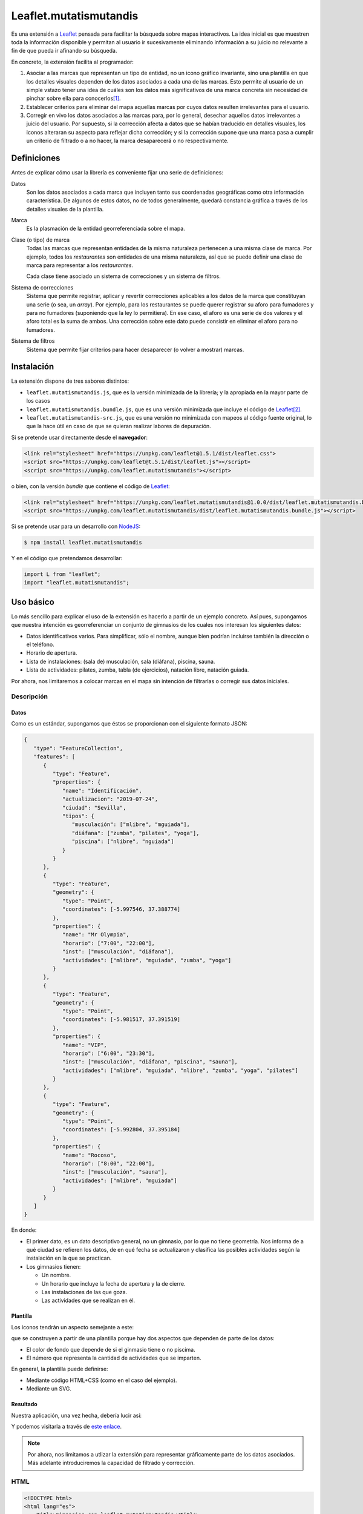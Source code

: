 Leaflet.mutatismutandis
***********************
Es una extensión a Leaflet_ pensada para facilitar la búsqueda sobre mapas
interactivos. La idea inicial es que muestren toda la información disponible y
permitan al usuario ir sucesivamente eliminando información a su juicio no
relevante a fin de que pueda ir afinando su búsqueda.

En concreto, la extensión facilita al programador:

#. Asociar a las marcas que representan un tipo de entidad, no un icono gráfico
   invariante, sino una plantilla en que los detalles visuales dependen de los
   datos asociados a cada una de las marcas. Esto permite al usuario de un
   simple vstazo tener una idea de cuáles son los datos más significativos de
   una marca concreta sin necesidad de pinchar sobre ella para conocerlos\ [#]_.

#. Establecer criterios para eliminar del mapa aquellas marcas por cuyos datos
   resulten irrelevantes para el usuario.

#. Corregir en vivo los datos asociados a las marcas para, por lo general,
   desechar aquellos datos irrelevantes a juicio del usuario. Por supuesto, si
   la corrección afecta a datos que se habían traducido en detalles visuales,
   los iconos alteraran su aspecto para reflejar dicha corrección; y si la
   corrección supone que una marca pasa a cumplir un criterio de filtrado o a no
   hacer, la marca desaparecerá o no respectivamente.

Definiciones
============
Antes de explicar cómo usar la librería es conveniente fijar una serie de
definiciones:

Datos
   Son los datos asociados a cada marca que incluyen tanto sus coordenadas
   geográficas como otra información característica. De algunos de estos
   datos, no de todos generalmente, quedará constancia gráfica a través de
   los detalles visuales de la plantilla.

Marca
   Es la plasmación de la entidad georreferenciada sobre el mapa.

Clase (o tipo) de marca
   Todas las marcas que representan entidades de la misma naturaleza pertenecen
   a una misma clase de marca. Por ejemplo, todos los *restaurantes* son
   entidades de una misma naturaleza, así que se puede definir una clase de
   marca para representar a los *restaurantes*.

   Cada clase tiene asociado un sistema de correcciones y un sistema de filtros.

Sistema de correcciones
   Sistema que permite registrar, aplicar y revertir correcciones aplicables a
   los datos de la marca que constituyan una serie (o sea, un *array*). Por
   ejemplo, para los restaurantes se puede querer registrar su aforo para
   fumadores y para no fumadores (suponiendo que la ley lo permitiera). En ese
   caso, el aforo es una serie de dos valores y el aforo total es la suma de
   ambos. Una corrección sobre este dato puede consistir en eliminar el aforo
   para no fumadores.

Sistema de filtros
   Sistema que permite fijar criterios para hacer desaparecer (o volver a
   mostrar) marcas.

Instalación
===========
La extensión dispone de tres sabores distintos:

* ``leaflet.mutatismutandis.js``, que es la versión minimizada de la
  librería; y la apropiada en la mayor parte de los casos
* ``leaflet.mutatismutandis.bundle.js``, que es una versión minimizada que
  incluye el código de Leaflet_\ [#]_.
* ``leaflet.mutatismutandis-src.js``, que es una versión no minimizada con
  mapeos al código fuente original, lo que la hace útil en caso de que se
  quieran realizar labores de depuración.

Si se pretende usar directamente desde el **navegador**:

.. code-block:: html

   <link rel="stylesheet" href="https://unpkg.com/leaflet@1.5.1/dist/leaflet.css">
   <script src="https://unpkg.com/leaflet@t.5.1/dist/leaflet.js"></script>
   <script src="https://unpkg.com/leaflet.mutatismutandis"></script>

o bien, con la versión *bundle* que contiene el código de Leaflet_:

.. code-block:: html

   <link rel="stylesheet" href="https://unpkg.com/leaflet.mutatismutandis@1.0.0/dist/leaflet.mutatismutandis.bundle.css">
   <script src="https://unpkg.com/leaflet.mutatismutandis/dist/leaflet.mutatismutandis.bundle.js"></script>

Si se pretende usar para un desarrollo con NodeJS_:

.. code-block:: console

   $ npm install leaflet.mutatismutandis

Y en el código que pretendamos desarrollar:

.. code-block:: javascript

   import L from "leaflet";
   import "leaflet.mutatismutandis";

Uso básico
==========
Lo más sencillo para explicar el uso de la extensión es hacerlo a partir de un
ejemplo concreto. Así pues, supongamos que nuestra intención es georreferenciar
un conjunto de gimnasios de los cuales nos interesan los siguientes datos:

- Datos identificativos varios. Para simplificar, sólo el nombre, aunque bien
  podrían incluirse también la dirección o el teléfono.
- Horario de apertura.
- Lista de instalaciones: (sala de) musculación, sala (diáfana), piscina, sauna.
- Lista de actividades: pilates, zumba, tabla (de ejercicios), natación libre,
  natación guiada.

Por ahora, nos limitaremos a colocar marcas en el mapa sin intención de
filtrarlas o corregir sus datos iniciales.

Descripción
-----------
Datos
'''''
Como es un estándar, supongamos que éstos se proporcionan con el siguiente
formato JSON:

.. code-block:: json

   {
      "type": "FeatureCollection",
      "features": [
         {
            "type": "Feature",
            "properties": {
               "name": "Identificación",
               "actualizacion": "2019-07-24",
               "ciudad": "Sevilla",
               "tipos": {
                  "musculación": ["mlibre", "mguiada"],
                  "diáfana": ["zumba", "pilates", "yoga"],
                  "piscina": ["nlibre", "nguiada"]
               }
            }
         },
         {
            "type": "Feature",
            "geometry": {
               "type": "Point",
               "coordinates": [-5.997546, 37.388774]
            },
            "properties": {
               "name": "Mr Olympia",
               "horario": ["7:00", "22:00"],
               "inst": ["musculación", "diáfana"],
               "actividades": ["mlibre", "mguiada", "zumba", "yoga"]
            }
         },
         {
            "type": "Feature",
            "geometry": {
               "type": "Point",
               "coordinates": [-5.981517, 37.391519]
            },
            "properties": {
               "name": "VIP",
               "horario": ["6:00", "23:30"],
               "inst": ["musculación", "diáfana", "piscina", "sauna"],
               "actividades": ["mlibre", "mguiada", "nlibre", "zumba", "yoga", "pilates"]
            }
         },
         {
            "type": "Feature",
            "geometry": {
               "type": "Point",
               "coordinates": [-5.992804, 37.395184]
            },
            "properties": {
               "name": "Rocoso",
               "horario": ["8:00", "22:00"],
               "inst": ["musculación", "sauna"],
               "actividades": ["mlibre", "mguiada"]
            }
         }
      ]
   }

En donde:

- El primer dato, es un dato descriptivo general, no un gimnasio, por lo que
  no tiene geometría. Nos informa de a qué ciudad se refieren los datos, de en
  qué fecha se actualizaron y clasifica las posibles actividades según
  la instalación en la que se practican.

- Los gimnasios tienen:

  + Un nombre.
  + Un horario que incluye la fecha de apertura y la de cierre.
  + Las instalaciones de las que goza.
  + Las actividades que se realizan en él.

Plantilla
'''''''''
Los iconos tendrán un aspecto semejante a este:

.. image:: examples/images/chupachups.png

que se construyen a partir de una plantilla porque hay dos aspectos que
dependen de parte de los datos:

- El color de fondo que depende de si el ginmasio tiene o no piscima.
- El número que representa la cantidad de actividades que se imparten.

En general, la plantilla puede definirse:

- Mediante código HTML+CSS (como en el caso del ejemplo).
- Mediante un SVG.

Resultado
'''''''''
Nuestra aplicación, una vez hecha, debería lucir así:

.. image:: examples/images/captura.png

Y podemos visitarla a través de `este enlace
<https://sio2sio2.github.io/leaflet.mutatismutandis/examples/index.html>`_.

.. note:: Por ahora, nos limitamos a utlizar la extensión para representar
   gráficamente parte de los datos asociados. Más adelante introduciremos
   la capacidad de filtrado y corrección.

HTML
----

.. code-block:: html

   <!DOCTYPE html>
   <html lang="es">
      <title>Gimnasios con leaflet.mutatismutandis</title>
      <meta charset="UTF-8">

      <!-- Leaflet -->
      <link rel="stylesheet" href="https://unpkg.com/leaflet@1.5.1/dist/leaflet.css" crossorigin=""
            integrity="sha512-xwE/Az9zrjBIphAcBb3F6JVqxf46+CDLwfLMHloNu6KEQCAWi6HcDUbeOfBIptF7tcCzusKFjFw2yuvEpDL9wQ==">
      <script src="https://unpkg.com/leaflet@1.5.1/dist/leaflet.js" crossorigin=""
              integrity="sha512-GffPMF3RvMeYyc1LWMHtK8EbPv0iNZ8/oTtHPx9/cc2ILxQ+u905qIwdpULaqDkyBKgOaB57QTMg7ztg8Jm2Og=="></script>

      <!-- Plugin -->
      <script src="../dist/leaflet.mutatismutandis.js"></script>

      <!-- Scripts/CSS oara este ejemplo -->
      <link rel="stylesheet" href="css/index.css">
      <script src="js/index.js"></script>

      <!-- Body -->

      <!-- Aqúi se inserta el mapa -->
      <div id="map"></div>

      <!-- Plantilla para construir los iconos -->
      <template id="iconocss">
         <div class="content"><span></span></div>
         <div class="arrow"></div>
      </template>
   </html>

Del código sólo es preciso puntualizar que el `<template>
<https://developer.mozilla.org/en-US/docs/Web/HTML/Element/template>`_ define la
plantilla, aunque se requiere, además, un fichero CSS. Una alternativa a la
definición del fichero mediante HTML+CSS es utilizar SVG (en fichero aparte o
definido mediante plantilla como en el ejemplo).

Javascript
----------
El código *Javascript* es este:

.. code-block:: js

   window.onload = function() {
      "use strict";

      // Mapa y obtención de la cartografía.
      const map = L.map("map").setView([37.390, -5.985], 15);
      map.zoomControl.setPosition("bottomright");
      L.tileLayer('https://{s}.tile.openstreetmap.org/{z}/{x}/{y}.png', {
          maxZoom: 18
      }).addTo(map);

      // Capa a la que se agregan los gimnasios.
      const layer = L.geoJSON(null, {
         pointToLayer: (f, p) => new Gym(p, {
            icon: new Icono(),
            title: f.properties.name,
         }),
         // A efectos de depuración
         onEachFeature: (f, l) => {
            l.on("click", e => {
               console.log("DEBUG", e.target.getData().name);
               console.log("DEBUG", e.target.getData());
            });
         }
      }).addTo(map);

      // Se crea la plantilla.
      const Icono = crearIcono(),
            Gym = crearMarca(layer);
      
      // Carga del JSON con los datos.
      L.utils.load({
         url: "files/gym.json",
         callback: xhr => {
            const datos = JSON.parse(xhr.responseText);
            Icono.onready(() => layer.addData(datos));
            window.general = datos.features[0].properties;
         }
      });

      window.Gym = Gym;
      window.map = map;

      // Filtros y correcciones.
      agregarExtras.call(Gym);
   }

   function crearIcono() {
      // Define cómo se convierten los datos en las opciones de dibujo.
      const converter = new L.utils.Converter(["piscina", "numact"])
                                   .define("numact", "actividades", a => a.length)
                                   .define("piscina", "inst", i => i.includes("piscina"));

      // Cómo se actualiza la plantilla en función
      // de las opciones de dibujo
      function updater(o) {
         const content = this.querySelector(".content");
         switch(o.piscina) {
            case undefined:
               break;
            default:
               if(o.piscina) content.classList.add("piscina");
               else content.classList.remove("piscina");
         }
         if(o.numact !== undefined) {
            content.firstElementChild.textContent = o.numact;
         }
      }

      return L.utils.createMutableIconClass("chupachups", {
         iconSize: [25, 34],
         iconAnchor: [12.5, 34],
         html: document.querySelector("template").content,
         css: "images/chupachups.css",
         converter: converter,
         updater: updater
      });
   }


   function crearMarca(layer) {
      return L.MutableMarker.extend({
         options: {
            mutable: "feature.properties"
         }
      });
   }


   function agregarExtras() {
      console.log("No se implementa ningún extra en esta versión");
   }
   
Este fichero tiene dos partes bien diferencias\ [#]_:

- La función que crea la plantilla (:code:`crearIcono()`).

- La función que se ejecuta al cargar la página y que es básicamente lo que se
  haría para cargar un mapa y sobre él una serie de datos en formato GeoJSON.
  La diferencia que introduce el uso de la extensión es mínima: al añadir las
  marcas sobre el mapa, debemos asegurarnos de que la plantilla se haya
  cargado completamente, de ahí que en vez de tener una línea así:

  .. code-block:: js

     layer.addData(datos);
      
  tegamos la línea así:

  .. code-block:: js

     Icono.onready(() => layer.addData(datos));
      
   .. note:: En este caso, al estar la definición de la plantilla incluida
      dentro del propio HTML, la prevención es vana; pero si la plantilla se
      hubiera cargado de un fichero externo, entonces sería indispensable.

Lo realmente enjundioso en el código es la creación de la plantilla que, aunque
puede realizarse a través de `L.DivIcon.Mutable`_, es mejor hacer a través de

.. _L.utils.createMutableIconClass:

**L.createMutableIcon(name, options)**
   Simplifica la creación de una plantilla:

   * **name**: nombre que se le quiere dar a la plantilla.
   * **options**: Objeto que proporciona las opciones para su creación. A las
     opciones que se usan en la creación de iconos con `L.Icon
     <https://leafletjs.com/reference-1.5.0.html#icon>`_ añade las siguientes
     específicas:

     +-----------+---------------------------------------------------------------+
     | Opción    | Descripción                                                   |
     +===========+===============================================================+
     | html      | Código que define la plantilla. Puede pasarse una cadena, un  |
     |           | elemento, el contenido de un `<template>` o la respuesta XML  |
     |           | a una petición AJAX. El contenido puede ser un trozo de HTML  |
     |           | o SVG.                                                        |
     +-----------+---------------------------------------------------------------+
     | url       | URL de la que obtener la plantilla. La respuesta puede ser un |
     |           | trozo de HTML o un SVG.                                       |
     +-----------+---------------------------------------------------------------+
     | css       | URL al CSS que complementa al HTML de definición. No es       |
     |           | necesario en caso de que la definición se haga mediante SVG.  |
     +-----------+---------------------------------------------------------------+
     | converter | Objeto conversor definido a través de `L.utils.Converter`_.   |
     +-----------+---------------------------------------------------------------+
     | updater   | Función de actualización de los detalles visuales de la       |
     |           | plantilla. Recibe como argumento un objeto con las opciones   |
     |           | de dibujo que han cambiado desde la última actualización del  |
     |           | icono e implementa cómo sus valores se traducen en detalles.  |
     |           | Una opción indefinida significa que su detalle asociado debe  |
     |           | mantenerse inalterado.                                        |
     +-----------+---------------------------------------------------------------+

Para entender la función :code:`crearIcono()` en su totalidad debe tenerse
presente que los datos asociados a un gimnasio:

* *name*, una cadena.
* *horario*, un array con la hora de apertura y la de cierre.
* *inst*, un array que enumera las instalaciones del ginmasio.
* *actividades*, un array que enumera las actividades que ofrece.

deben traducirse a las opciones de dibujo:

* *piscina*, que toma valor verdadero o falso y significa si el ginmasio tiene
  piscina. Por tanto, se obtiene a partir del dato *inst*.

* *numact*, número que representa la cantidad de actividades y se obtiene a
  partir de *actividades*.

Para llevar a cabo esta labor de traducción entre datos y opciones de dibujo es
necesario definir un objeto conversor mediante

.. _L.utils.Converter:

**L.utils.Converter(opciones[])**
   Define cómo realizar las conversiones entre los datos y las opciones de
   dibujo. Durante la creación debe pasarse un array que contenga los nombres de
   las opciones:

   .. code-block:: js

      const converter = new L.utils.Converter(["piscina", "numact"]);

   Sin embargo, para que el conversor quede definido, es necesario expresar cómo
   se llevan a cabo las conversiones:

   .. _define:

   * **define(opcion, origen[], fn)**
     Método del objeto que define cómo obtener (tercer argumento) la opción cuyo
     nombre se manifiesta en el primero argumento, a partir de la lista de datos
     definida con el segundo argumento:

     .. code-block:: js

        converter.define("numact", ["actividades"], a => a.length);

     Con esta línea se define que la opción *numact* se obtiene exclusivamente a
     partir del dato *actividades* según la función referida. La función toma
     como argumentos los valor de los datos referidos en el array en el orden en
     que aparecen en el array. Por tanto, *a* es el valor de *actividades*, y la
     función devuelve la longitud del array, esto es, el número de actividades.
     Como es muy común que una opción de dibujo, dependa únicamente de un sólo
     dato, está permitido en ese caso ahorrarnos la expresión del array:

     .. code-block:: js

        converter.define("numact", "actividades", a => a.length);

     Además, el método devuelve el propio objeto, lo cual propicia que pueda
     usarse encadenado hasta definir por completo todas las conversiones:

     .. code-block:: js

      const converter = new L.utils.Converter(["piscina", "numact"])
                                   .define("numact", "actividades", a => a.length)
                                   .define("piscina", "inst", i => i.includes("piscina"));

   Esta es la sintaxis necesaria para utilizar la extensión. aunque si se desea
   analizar el código fuente de la extensión es conveniente conocer la `el resto
   de la API de L.utils.Converter <L.utils.Converter.plus>`_.

Por su parte la funcion de *actualización* es bastante trivial, ahora bien:

.. warning:: Asegúrese al implementarla de que el valor indefinido de una opción
   de dibujo, no altera el detalle de la plantilla asociado a tal opción.

.. warning:: Tenga cuidado de usar en una función de conversión ``length`` para
   calcular la longitud del array, porque cuando sobre el dato se define `alguna
   corrección <correcciones>`_, :code:`length` no tiene en cuenta el efecto de
   tal corrección. Más adelante trataremos cómo debe hacerse,

En consecuencia, la definición de la clase de marca se reduce a incluir la
opción *mutable* con la expresión del atributo en el que se acoplan los datos.
`L.GeoJSON`_ acopla el dato completo en el atributo *feature*, por lo que las
propiedades que interesan se encuentrarán en *feature.properties*.

.. _L.Marker.Mutable:

**L.Marker.Mutable**
   El constructor permite crear clases de marcas mutables con sólo añadir al
   extenderlo la opción *mutable* cuyo valor debe ser el atributo en el que se
   acoplan los datos. Por lo demás, pueden añadírsele lo mismo que a
   `L.Marker`_:

   .. code-block:: js

      const Gym = L.Marker.Mutable.extend({
         options: {
            mutable: "feature.properties",
            // filter: layer  // Introduciremos está opción al tratar los filtros.
         }
      });

   Excluyendo los relacionados con los aún inexplorados filtros y correcciones:

   * Atributos:

     .. _store:

     **.store**
      Atributo del constructor que en un array almacena todas las marcas que
      se han definido con él:

      .. code-block:: js

         for(const g of Gym.store) {
            console.log(`Gimnasio: ${g.getData().name}`);
         }

      .. warning:: La diferencia entre:

         .. code-block:: js

            layer.getLayers()

         .. code-block:: js

            Gym.store

         es que mientras lo primero devuelve las marcas que se encuentran en el
         mapa, lo segundo devuelve todas las marcas creadas con el constructor
         incluso aunque no estén en el mapa (p.e. por encontrarse la marca
         filtrada).

   * Métodos:

     .. _getData:

     **.getData()**
      Método del objeto que devuelve los datos acoplados a la marca:

      .. code-block:: js

         // g es uno de los gimnasios.
         g.getData() === g.feature.properties  // true.

     .. _changeData:

     **.changeData(obj)**
      Método del objeto que modifica los valores de los datos asociados. Este
      método está pensado para modificar datos que no sean series de valores
      (como en el ejemplo son *inst* y *actividades*), ya que para la
      modificación de series se utiliza el sistema de `correcciones`_.

      Los datos deben modificarse a través de este método (o el sistema de
      correcciones); y no directamente, porque sólo así podrá actualizarse
      el aspecto del icono o comprobarse si la marca con los nuevos debe quedar
      filtrada.

      .. code-block:: js

         // El horario es un array, pero no es una serie.
         g.changeData({horario: ["6:00", "23:00"]});
      
     .. _refresh:

     **.refresh()**
      Método de instancia que redibuja el icono en caso de que sea necesario,
      esto es, en caso de que sus opciones de dibujo hayan cambiado desde la
      última vez que se refrescó:

      .. code-block:: js

         g.refresh();

     .. _invoke:

     **.invoke(method, fn_progress, arg1, arg2, ...)**
      Método del constructor que aplica el método suministrado a todas las
      marcas de la clase, esto es, a todos los elementos de ``.store``.

      * **method**: El nombre del método que se quiere aplicar a todas las
        marcas.
      * **fn_progress**: Para el caso de que se prevea que la aplicación
        repetida del método a tantas marcas, puede bloquear el navegador durante
        deamsiado tiempo, función que se invocará cada 200ms justo antes de
        hacerse una pausa de 50ms para desbloquear la interfaz. Para dotar a la
        función de la utilidad de informar al usuario del progreso recibe tres
        argumento: la posición de la marca en `.store()` , el total de marcas y
        el tiempo transcurrido en milisegundos desde que empezó la tarea. Un
        valor nulo o indefinido de este argumento, deshabilita esta ejecución a
        saltos.
      * **arg1**, **arg2**, etc: Argumentos adicionales que se desean pasar
        al método referido con el primer agumento.

        .. code-block:: js

           Gym.invoke("refresh");

   * Eventos: Además de los eventos propios de cualquier marca definidos en
     Leaflet_, se definen los siguientes (exluidos los relacionados con filtros
     y correcciones que se expondrán más adelante):

     .. _e-dataset:

     **dataset**
      Se desencadena en el momento de asociar los datos a las marcas:

      .. code-block:: js

         const layer = L.geoJSON(null, {
            pointToLayer: (f, p) => {
               const marker = new Gym(p, {
                     icon: new Icono(),
                     title: f.properties.name,
               });

               marker.on("dataset", e => {
                  const name = e.target.getData().name;
                  console.log(`Definidos los datos del gimnasio ${name}`);
               });

               return marker;
            }
         }).addTo(map);

     .. _e-iconchange:

     **iconchange**
      Evento que se dispara cada vez que un icono cambia de aspecto como
      consecuencia de un cambio en las opciones de dibujo:

      .. code-block:: js

         g.on("iconchange", e => {
            const name = e.target.getData().name;
            console.log(`Cambio en el aspecto de '${name}' a causa de ${e.reason}`);
         });

      El evento añade dos atributos adicionales (por supuesto, dispone de
      *target* y *type*):

      * **opts**, que contiene las opciones de dibujos que cambiaron entre el
        dibujado anterior y el presente.

      * **reason**, que define la razón por la que se redibuja el icono y puede
        ser una de las dos siguientes:

        - *redraw*, el icono ya dibujado se redibuja porque se forzó su dibujo
          a través del método refresh_.

        - *draw*, el icono se dibuja porque antes no lo estaba por alguna razón
          (p.e. se encontraba filtrado) y durante el tiempo en que se encontraba
          oculto cambiaron las opciones de dibujp, por lo que el aspecto del
          icono no es el mismo que el que tenía cuando desapareció del mapa.

La API de `L.Marker.Mutable`_ no está completa, falta aún la parte de la `api
para correcciones`_ y la parte de la `api para
filtros`_.

Correcciones
============
Otras de las posibilidades que brinda la extensión consiste en corregir los
datos asociados a las marcas, por lo general, con el objeto de desechar
información que no interesa al usuario. Los valores de datos asociados
pueden ser:

- Valores únicos, esto es, el dato particular está compuesto por un único valor.
  En nuestro ejemplo, tanto *name* como *horario* son de este tipo.

- Valores que constituyen una serie. Es el caso de *inst* y *actividades*.

Para llevar a cabo la corrección, *Leaflet.mutatismutandis* proporciona dos
herramientas:

* El método changeData_, que sirve para corregir datos de valor único.
  Desgraciadamente, una vez utilizado, no hay modo de recuperar el dato
  anterior.

* Un sistema de correcciones, que sirve para corregir datos que son series.
  Analizaremos este sistema de correcciones.

Correcciones simples
--------------------
Retomemos el ejemplo anterior y enriquezcámoslo para permitir al usuario:

- Desechar de los datos las instalaciones que no le interesen.
- Desechar de los datos las actividades que no le interesen.

Para llevar a cabo esto, debemos registrar que se llevarán a cabo las
correcciones sobre esos dos datos, o sea:

.. code-block:: js

   function agregarExtras() { // this es Gym.
      this.register("instalaciones", {
         attr: "inst",
         // opts: {inst: ["piscina", "sauna"], inv: true}
         func: function(idx, inst, opts) {
            return !!(opts.inv ^ opts.inst.includes(inst[idx]));
         }
      });

      this.register("actividades", {
         attr: "actividades",
         // opts: {act: ["nlibre", "mlibre"], inv: true}
         func: function(idx, act, opts) {
            return !!(opts.inv ^ opts.act.includes(act[idx]));
         }
      });
   }

Podemos cargar este segundo ejemplo en `esta segunda dirección
<https://sio2sio2.github.io/leaflet.mutatismutandis/examples/index.html?num=2>`_.

Para registrar sobre la clase de marca una corrección necesitamos:

- Darle un nombre a la corrección (p.e. "actividades").
- Definir sobre qué dato se aplica la corrección a través de *attr* (p.e.
  *actvidades*).
- Definir cómo se lleva a cabo la corrección a través de *func*. La función
  tiene como contexto la marca que corrige y recibe como argumentos:

  * **idx**, que es el índice dentro de la serie que se comprueba,
  * **act**, que contiene el array completo de actividades.
  * **opts**, que contiene las opciones de aplicación de la corrección.

  y devuelve code:`true` si el valor debe ser desechado o :code:`false` en caso
  contrario.

Lo indicado aquí no aplica la corrección, simplemente, define una (dos más
bien). Aplicar la corrección implicaría, en algún momento lo siguiente:

.. code-block:: js

   Gym.correct("instalaciones", {inst: ["piscina"]});

Al aplicarse, para cada una de las marcas incluidas en `Gym.store <store>`_, se
irán recorriendo uno a uno todos los valores de *instalaciones* y aplicando la
función. Si se analiza el algoritmo se verá que el sentido de la corrección es
eliminar las actividades que se encuentran en la lista que se suministra; a
menos que se incluya también como verdadero el atributo *inv* (invertir el
sentido), en cuyo caso el sentido es conservar las instalaciones que se
proporcionan.

Es importante, tener presente que aplicar una corrección corrige los datos y la
opciones de dibujo asociadas, pero no redibuja los iconos automáticamente. Para
que la corrección se manifieste visualmente, es necesario *refrescar*:

.. code-block:: js

   Gym.invoke("refresh");

Para revocar el efecto de la corrección:

.. code-block:: js

   Gym.uncorrect("instalaciones");
   Gym.invoke("refresh");

En principio, el efecto de una corrección es recalcular la propiedad array a fin
de eliminar (o incluso añadir, como veremos más adelante) los elementos que
estipule dicha corrección. Por tanto, si no llegamos a revocar la corrección:

.. code-block:: js

   g.getData().inst

devolverá las instalaciones del gimnasio *g*, pero sin incluir la piscina aunque
la tuviera. Ahora bien, pueden existir casos en los que nos interese conocer qué
elementos han sido eliminados y cuál o cuáles han sido las correcciones que han
provocado ese efecto. Para acceder a esta información, el array añade el
atributo *correctable*:

.. code-block:: js

   g.getData().inst.correctable

que es, a su vez, una suerte de *array* que presenta el siguiente comportamiento:

- Los métodos y atributos propios de un *array* mantienen su comportamiento,
  (entre ellos, :code:`length`) por lo que siempre devolverán o recorrerán todos
  lo elmentos del array, los originariamente presentes y los que se puedan
  añadir\ [#]_.

- El atributo :code:`total` devuelve sólo los valores que no se han desechado
  como consecuencia de una o más correcciones.

- Iterar sobre el array con :code:`for .. of` o :code:`Array.from` devuelve
  también todos los valores, pero cada elemento obtenido no es el valor
  original, sino un nuevo objeto que:

  - Si el valor original ya era un objeto, devuelve un objeto con las mismas
    propiedades, al que se le añade una más llamada *filters* que es un array
    con los nombres de las correcciones que han filtrado el valor. Si la lista
    está vacía, el valor no se habrá filtrado.

  - Si el valor original era un tipo primitivo, se devuelve un objeto con dos
    atributos: *value* que almacena el valor original y *filters* con el
    significado ya definido.

  En ambos casos, el objeto devuelto incluye un método :code:`.isPrimitive()`
  para saber si el valor original era un tipo primitivo o un objeto.

En consecuencia, podríamos escribir un código semejante a este para obtener una
información completa del dato corregido:

.. code-block:: js

   for(const x of g.thisData().inst.correctable) {
      const activo = x.filters.length === 0?"activo":"desactivo",
            valor = x.isPrimitive()?x.value:x;

      console.log(`${activo} -- ${valor}`);
   }

.. note:: Una misma corrección no es acomulativa: si una misma corrección se
   ise aplica una segunda vez, se desaplica la corrección previa y se aplica con
   las nuevas opciones.

Correcciones automáticas
------------------------
Puede darse la circunstancia de que los datos que presentan las entidades no
sean independientes entre sí. Es el caso de nuestro ejemplo, en el que desechar
un tipo de instalación debería suponer que se desechen todas las actividades
que requieren tal actividad. Por ejemplo, lo lógico al desechar la instalación 
*piscina* es que se deseen desechar también las actividades *nlibre* y
*nguiada*. Para ello la extensión permite definir correcciones que se
desencadenen automáticamente. Para el código propuesto, lo descrito obligaría a
redefinir la corrección *instalaciones*:

.. code-block:: js

   this.register("instalaciones", {
      attr: "inst",
      // opts: {inst: ["piscina", "sauna"], inv: true}
      func: function(idx, inst, opts) {
         return !!(opts.inv ^ opts.inst.includes(inst[idx]));
      },
      autochain: false,
      chain: [{
         corr: "actividades",
         func: function(opts) {
            const act = [];

            for(const i of opts.inst) {
               act.push.apply(act, general.tipos[i]);
            }
            return {act: act, inv: opts.inv};
         }
      }]
   });

Prueba la aplicación con este cambio en `este tercer enlace
<https://sio2sio2.github.io/leaflet.mutatismutandis/examples/index.html?num=3>`_.

Para provocar que la aplicación de la corrección *instalaciones* desencadene
automáticamente la aplicación de la corrección *actividades*. Aparecen dos
nuevos atributos: *autochain*, que indica si el desencadenamiento se produce
siempre (``true``) o si hay que especificarlo al aplicar; y *chain* que define
la lista de correcciones automáticas provocadas por la corrección definida.
Para cada corrección automática es necesario especificar cuál y una función que
permita traducir las opciones de aplicación de la corrección de origen en las
opciones de aplicación de la corrección automática. Por ejemplo, si una
corrección *instalaciones* se aplica con estas opciones:

.. code-block:: js

   {opts: ["piscina"], inv: true}

eso significa que la aplicación automática de la corrección *actividades*
debería ser:

.. code-block:: js

   {opts: ["nlibre", "nguiada"], inv: true}

esto es, si desecha la instalación *piscina*, eso significa que se deben
desechar las actividades que se llevan a cabo en la piscina.

Para aplicar la corrección *instalaciones* y que automáticamente se desencadene
la corrección *actividades* es necesario hacer:

.. code-block:: js

   Gym.correct("instalaciones", {inst: ["piscina"]}, true);

Hay dos puntualizaciones pertinentes:

- Las correcciones automáticas se revierten al revertir la corrección manual que
  las originó.

- Aunque ya se indicó que dos correcciones manuales de un mismo tipo no son
  compatibles y que al intentar hacerlo, solo tiene efecto la última; sí son
  compatibles una corrección manual con una corrección automática (o varias
  si si las automáticas procedían de varias correcciones manuales). En
  consecuencia, a pesar de mantener aplicada la corrección anterior, se puede
  hacer::

      Gym.correct("actividades", {act: ["pilates"]});

Correcciones adictivas
----------------------
Hay, finalmente, otro tipo de corrección algo más extravagante, que permite añadir
valores a la serie, en vez de eliminar parte de los existentes. En el ejemplo
ilustrativo, podríamos imaginar que, además de las instalaciones existentes, los
gimnasios pueden haber anunciado las instalaciones en construcción que tendrás
disponibles en el futuro. Algo así:

.. code-block:: json

   {
      "type": "Feature",
      "geometry": {
         "type": "Point",
         "coordinates": [-5.992804, 37.395184]
      },
      "properties": {
         "name": "Rocoso",
         "horario": ["8:00", "22:00"],
         "inst": ["musculación", "sauna"],
         "constr": ["piscina"],
         "actividades": ["mlibre", "mguiada"]
      }
   }

La corrección adictiva podría consistir en añadir las instalaciones en
construcción a las ya construídas:

.. code-block:: js

   this.register("const+", {
      attr: "inst",
      add: true,
      func: function(idx, adj, opts) {
         const data = this.getData();
         return data.constr;
      }
   });

Estas correcciones se identifican por añadir el atributo *add* con valor
verdadero y no actúan de la misma forma: no recorren el array ejecutando la
función para cada elemento de la serie, puesto que no tiene sentido, sino que se
ejecuta una sólo vez y devuelve los elementos a añadir.

.. warning:: La función debe devolver los elementos, no añadirlos ella al array.

API para correcciones
---------------------
Ahora estamos en condiciones de añadir a la API de `L.Marker.Mutable`_ más métodos
y eventos, relacionados estos con las correcciones:

* Métodos:

  .. _register:

  **register(name, opts)**
   Método del constructor que registra una corrección en la clase de marca:

   * **name**, nombre que tendrá la corrección.
   * **opts**, opciones para la definición de la corrección:

     +-----------+--------------------------------------------------------------+
     | Opción    | Descripción                                                  |
     +===========+==============================================================+
     | attr      | Nombre del dato sobre el que se aplica la corrección.        |
     +-----------+--------------------------------------------------------------+
     | add       | Si se incluye y es verdadera, la corrección es adictiva.     |
     +-----------+--------------------------------------------------------------+
     | autochain | Si se incluye y es verdadera, las correcciones automáticas   |
     |           | definidas mediante *chain* se desencadenan sin necesidad de  |
     |           | indicarlo explícitamente al aplicar la corrección con        |
     |           | correct_.                                                    |
     +-----------+--------------------------------------------------------------+
     | chain     | Lista de correcciones automáticas. Cada elemento de la lista |
     |           | es un objeto con dos atributos: *corr*, que expresa el       |
     |           | nombre de la corrección que se desencadena automáticamente,  |
     |           | y *func* que define cómo las opciones de la corrección se    |
     |           | transforman en las opciones de aplicación de la corrección   |
     |           | automática.                                                  |
     +-----------+--------------------------------------------------------------+
     | fn        | Función que se ejecuta para cada marca al aplicarse la       |
     |           | corrección. Si la corrección no es adictiva, se recorrerá la |
     |           | serie elemento a elemento para determinar si el elemento     |
     |           | eliminarse o mantenerse; si es adictiva, se ejecuta una vez  |
     |           | y devuelve los elementos que debe añadirse a la serie.       |
     +-----------+--------------------------------------------------------------+

  .. _correct:

  **correct(name, opts, auto)**
   Método del constructor que aplica una corrección sobre todas las marcas de
   una misma clase:

   * **name**, nombre de la corrección que quiere aplicarse.
   * **opts**, opciones de aplicación de la corrección.
   * **auto**, si ``true``, aplica también las correcciones automáticas
     definidas.

  .. _uncorrect:

  **uncorrect(name)**
   Método del constructor que revierte la corrección sobre todas las marcas de
   una misma clase. Si la corrección supuso el desencadenamiento de otras
   correcciones, la reversión también supone la reversión de estas.

  .. _reset:

  **reset(deep)**
   Método del constructor que desaplica todas las correcciones y vacía
   store_. Si se proporciona *deep* con valor ``true`` desaplica también los
   filtros.

  .. _getAutoCorrect:

  **getAutoCorrect(name)**
   Devuelve las correcciones manuales que han desencadenado automáticamente la
   corrección cuyo nombre se suministra:

   .. code-block:: js

      Gym.getAutoCorrect("actividades");  // Devuelve {instalaciones: {inst: ["piscina"]}}

  .. _getCorrectStatus:

  **getCorrectStatus()**
   Devuelve el estado de las correcciones en forma de objeto con dos atributos:

   * **manual**. que desglosa las correcciones que se aplicaron
     manualmente. El objeto tiene como plaves los nombres de las correcciones
     y los valores, sus opciones de aplicación.
   * **auto**, que desglosa las correcciones que se aplicaron automáticamente
     como consecuencia de algún encadenamiento. El objeto tiene por claves
     los nombres de las correcciones y los valores un objeto, a su vez, en que
     las claves son los nombres de las correcciones aplicadas manualmente que
     provocaron la aplicación automática y los valores las opciones de
     aplicación automática.

  **appliedCorrection(name, opts, type)**
   Método del constructor que permite saber si la aplicación de una corrección
   es irrelevante, porque ya existen otras aplicadas que ya provocan ese efecto:

   * **name**, nombre de la corrección.
   * **opts**, opciones con las que se pretende aplicar la corrección.
   * **type**, tipo de comprobación que se desea realizar:

     - *auto* comprueba si el efecto de la corrección con tales condiciones
       ya lo provocan las aplicaciones automáticamente de dicha corrección.

     - *manual* comprueba si el efecto ya lo incluye la aplicación manual
       actualmente vigente (si es que existe).

     - Cualquier otro valor realiza la comprobación tanto en la aplicación
       manual como en las automáticas.

* Eventos:

  .. _e-correct:

  **correct:name**
   Evento del constructor ligado se la aplicación de la corrección
   indicada. El evento dispone adicionalmente de los atributos:

   * **name**, cuyo valor es el nombre de la corrección.
   * **auto**, que informa de si la corrección es manual (``false``) o se
     desencadenó automáticamente (``true``).
   * **opts**, que contiene las opciones con las que se aplicó
     la corrección.

   .. code-block:: js

      Gym.on("correct:instalaciones", e => {
         const modo = e.auto?"automática":"manual";
         console.log(`Aplicado ${modo}mente una corrección ${e.name}:`, ${e.opts});
      });

   Puede usarse "*\**" como *name* para ligar el evento a cualquier corrección.

  .. _e-uncorrect:

  **uncorrect:name**
   Evento del constructor ligado a la reversión de la corrección indicada.
   También puede usarse "*\**" como *name*.

Para terminar de definir el API restan aún los métodos y eventos relacionados
con el filtrado.

Filtros
=======
La extensión permite también definir para cada clase de marca un sistema de
filtros que oculte las marcas según unos criterios predefinidos. Para
habilitarlo, no obstante, es necesario incluir la opción *filter* al definir la
clase:

.. code-block:: js

   function crearMarca(layer) {
      return L.Marker.Mutable.extend({
         options: {
            mutable: "feature.properties",
            filter: layer
         }
      });
   }

*filter* admite varios valores que se verán al tratar el `estilo de filtrado`_.
Uno de los posibles es la capa a la que pertenecerán las marcas, que tiene el
efecto de hacer desaparecer del mapa las marcas filttradas.

Como en el caso de las correcciones, es preciso registrar los filtros:

.. code-block:: js

   this.registerF("actmin", {
      attrs: "actividades",
      func: function(opts) {
         return this.getData().actividades.total < opts.min;
      }
   });

   this.registerF("horario", {
      attrs: "horario",
      // {opts: {open: "7:30"}}
      func: function(opts) {
         const o = this.getData().horario[0];
         return opts.open.replace(":","") < o.replace(":","");
      }
   });

La aplicación y reversión de filtros es semejante a la que se hace para las
correcciones:

.. code-block:: js

   Gym.filter("horario", {open: "7:30"});
   Gym.invoke("refresh");

Y la reversión:

.. code-block:: js

   Gym.unfilter("horario");
   Gym.invoke("refresh");

El ejemplo con algunos filtros definidos puede visitar `en este cuarto enlace
<https://sio2sio2.github.io/leaflet.mutatismutandis/examples/index.html?num=4>`_.

Estilo de filtrado
------------------
Ya se ha indicado que para habilitar el sistema de filtros es necesario incluir
la opción *filter*. El valor que tenga esta opción determina cuál es el efecto
de que una marca quede filtrada:

* La *capa* en la que se insertan las marcas, cuyo efecto es hacer desaparecer
  completamente la marca.

* Una *cadena* cuyo valor es el nombre de la clase CSS que se aplicará a la
  marca al ser filtrada.

  .. code-block:: js

     function crearMarca(layer) {
        return L.Marker.Mutable.extend({
           options: {
              mutable: "feature.properties",
              filter: "filtrado"
           }
        });
     }

  Y podría definir la clase CSS así:

  .. code-block:: css

     .filtrado {
         filter: grayscale(100%);
     }

  De este modo, al filtrarse una marca aparecerá en gris.

* Una *función* cuyo contexto es el elemento de la marca y lo modifica a
  voluntad:

  .. code-block:: js

     function crearMarca(layer) {
        return L.Marker.Mutable.extend({
           options: {
              mutable: "feature.properties",
              filter: function(filtered) {
                  if(filtered) this.style.filter = "grayscale(100%)";
                  else this.style.removeProperty("filter");
              }
           }
        });
     }

  El ejemplo tiene el mismo efecto que usar la función predefinida
  `L.utils.grayFilter`_:

  .. code-block:: js

     function crearMarca(layer) {
        return L.Marker.Mutable.extend({
           options: {
              mutable: "feature.properties",
              filter: L.utils.grayFilter
           }
        });
     }

.. warning:: Cuando el estilo de filtro no elimina las marcas del mapa y se usa
   una capa `L.MarkerClusterGroup`_, el número del cluster incluirá las marcas
   filtradas, ya que estas siguen en el mapa. Para evitarlo y que sólo
   represente las marcas no filtradas puede cambiarse la función que crea los
   iconos para los clusters y pasarla a través de la opción
   *iconCreateFunction*. La librería trae ya una hecha con este fin:

   .. code-block:: js

      const layer = L.markerClusterGroup({
         iconFunctionCreate: L.utils.noFilteredIconCluster
      }).addTo(map);

API para filtros
----------------
Para completar la API de `L.Marker.Mutable`_, faltan aún los métodos y eventos
asociados al filtrado:

* Métodos:

  .. _registerF:

  **registerF(name, opts)**
   Método del constructor que registra un filtro para una clase de marca:

   * **name**: nombre que tomará el filtro.
   * **opts**: opciones para la definición del filtro:

     +-----------+-------------------------------------------------------------+
     | opción    | descripción                                                 |
     +===========+=============================================================+
     | attrs     | Lista de datos involucrados en el cálculo del filtro. Es un |
     |           | array, pero si el dato es uno, puede ahorrarse la expresión |
     |           | del array, como es el caso del ejemplo.                     |
     +-----------+-------------------------------------------------------------+
     | func      | Función para determinar si la marca se filtra (devolviendo  |
     |           | ``true``). Su contexto es la propia marca que se desea      |
     |           | comprobar.                                                  |
     +-----------+-------------------------------------------------------------+

  .. _filter:

  **filter(name, opts)** 
   Método del constructor que aplica a todas las marcas de la clase el filtro de
   nombre indicado con las opciones de filtro indicadas.

   * **name**: nombre del filtro aplicado.
   * **opts**: opciones de aplicación del filtro.

  .. _unfilter:

  **unfilter(name)**
   Método del constructor que revierte el efecto del filtro.

  .. _hasFilter:

  **hasFilter()**
   Método del constructor que informa de si se ha aplicado el filtro:

   .. code-block:: js

      Gym.hasFilter("horario");  // Verdadero si se aplicó el filtro.

  .. _getFilterStatus:

  **getFilterStatus()**
   Método del constructor que devuelve un objeto cuyas claves son los nombres de
   los filtros aplicados y cuyos valores, las opciones de aplicación
   correspondientes.

  .. _setFilterStyle:

  **setFilterStyle(estilo)**
   Método del constructor que permite modificar el `estilo de filtrado`_ para
   los iconos de la marca. El argumento estilo puede tomar los valores descritos
   para la opción *filter*.

   En este caso, a diferencia de cuando se aplican filtros y correcciones, el
   redibujado de marca se hace sin necesidad de invocar el método refresh_.

Otras definiciones
==================

.. _L.utils.noFilteredIconCluster:

**L.utils.noFilteredIconCluster(cluster)**
   Redefine iconCreateFunction basándose en la definición original de
   `L.MarkerClusterGroup`_ para que el número del clúster sólo cuente los
   centros no filtrados.

.. _L.utils.grayFilter:

**L.utils.grayFilter(filtered)**
   Pone en escala de grises un icono filtrado o elimina tal escala si ya no lo
   está.

.. _L.utils.load:

**L.utils.load(opts)**
   Realiza peticiones AJAX. Las peticiones serán asíncronas, a menos que no se
   proporcionen función de *callback* ni *failback*.


   +-----------+---------------------------------------------------------------+
   | Opción    | Descripción                                                   |
   +===========+===============================================================+
   | url       | URL de la petición                                            |
   +-----------+---------------------------------------------------------------+
   | method    | Método HTTP de petición. Por defecto es *GET*, si no se       |
   |           | envían parámetros y *POST*, si sí se hace.                    |
   +-----------+---------------------------------------------------------------+
   | params    | Parámetros que se envían en la petición.                      |
   +-----------+---------------------------------------------------------------+
   | callback  | Función que se ejecuta si la petición tiene éxito. La función |
   |           | tendrá como único argumento el objeto XMLHttpRequest_.        |
   +-----------+---------------------------------------------------------------+
   | failback  | Función que se ejecutará cuando la petición falle. También    |
   |           | admite como argumento un objeto XMLHttpRequest_.              |
   +-----------+---------------------------------------------------------------+
   | context   | Objeto que usará como contexto las funciones de callback y    |
   |           | failback.                                                     |
   +-----------+---------------------------------------------------------------+

   Por ejemplo:

   .. code-block:: js

      L.utils.load({
         url: "image/logo.svg",
         callback: function(xhr) { 
            const svg = xhr.rsponseXML;
            console.log("Éxito");
         }
      });

.. _L.DivIcon.Mutable:

**L.DivIcon.Mutable**
   Extensión de L.DivIcon_ a fin de crear iconos definidos por una plantilla a
   la que se aplican cambios en sus detalles según sean los valores de
   sus opciones de dibujo.

   .. warning:: Es preferible usar `L.utils.createMutableIconClass`_ para esta
      labor.

   .. code-block:: js

      function crearIcono() {
         const len = x => x.total === undefined?x.length:x.total;
         const converter = new L.utils.Converter(["piscina", "numact"])
                                      .define("numact", "actividades", a => len(a))
                                      .define("piscina", "inst", i => i.includes("piscina"));

         function updater(o) {
            const content = this.querySelector(".content");
            switch(o.piscina) {
               case undefined:
                  break;
               default:
                  if(o.piscina) content.classList.add("piscina");
                  else content.classList.remove("piscina");
            }
            if(o.numact !== undefined) {
               content.firstElementChild.textContent = o.numact;
            }
         }

         return L.DivIcon.Mutable.extend({
            className: "chupachups",
            iconSize: [25, 34],
            iconAnchor: [12.5, 34],
            html: document.querySelector("template").content,
            css: "images/chupachups.css",
            converter: converter,
            updater: updater
         });
      }

   Métodos:

   **isready()**
      Devuelve ``true`` si el icono puede ya usarse\ [#]_.

   **onready(fn_success, fn_fail)**
      Ejecuta la función suministrada como primer argumento cuando el
      constructor esté listo o la segunda, si falla su creación:

      .. code-block:: js

         const Icono = crearIcono();
         Icono.onready(() => {
            console.log("¿Está listo ya el icono?", Icono.isready()); // true
            const icono = new Icono();.
         });

.. _L.utils.Converter.plus:

**L.utils.Converter**
   Al ya definido método `define`_, la API añade los siguiente atributos y
   métodos:

   * Atributos:

     .. _defined:

     **defined**
      Atributo del objeto que informa de si todas las propiedades habilitadas
      tienen definida una conversión.

     .. _params:

     **params**
      Las propiedades definidas para el objeto resultante.

     .. _enabled:

     **enabled**
      Lista de las propiedad habilitadas.

   * Métodos:

     .. _disable:

     **disable(param)**
      Deshabilita una propiedad del objeto. Esto significa que, cuando se obre
      la conversión del objeto, nunca se intentará obtener el valor de esta
      propiedad.

     **enable(param)**
      Habilita una propiedad del objeto.

     **isDefined(param)**
      Informa de si la propiedad tiene definida la conversión.

     **run(o)**
      Lleva a cabo la conversión del objeto suministrado. Sólo se obtienen las
      propiedades que estén habilitadas y para las que se pueda realizar la
      conversión, porque exista toda la información requerida en el objeto
      que se proporciona.

.. [#] Siempre que, claro está, hayamos establecido que pinchar sobre la marca
   nos muestra sus datos en detalle.

.. [#] Pero, obviamente, no el CSS de Leaflet_.

.. [#] Falta aún otra que es la definición de la clase de marca (*Gym*), pero
   esa se encuentra en el otro fichero.

.. [#] Ya veremos que es posible definir `correcciones adictivas`_ que añaden
   valores.

.. [#] Si se ha proporcionado una URL, se deberá hacer una petición que
   consume un tiempo, por lo que entre el momento en que se crea el icono
   y el momento en que se desea utilizar, puede no estar aún disponible.

.. _Leaflet: https://leafletjs.com
.. _NodeJS: https://nodejs.org
.. _L.GeoJSON: https://leafletjs.com/reference-1.5.0.html#geojson
.. _L.Marker: https://leafletjs.com/reference-1.5.0.html#marker
.. _L.DivIcon: https://leafletjs.com/reference-1.5.0.html#divicon
.. _L.MarkerClusterGroup: https://github.com/Leaflet/Leaflet.markercluster
.. _XMLHttpRequest: https://developer.mozilla.org/es/docs/Web/API/XMLHttpRequest
